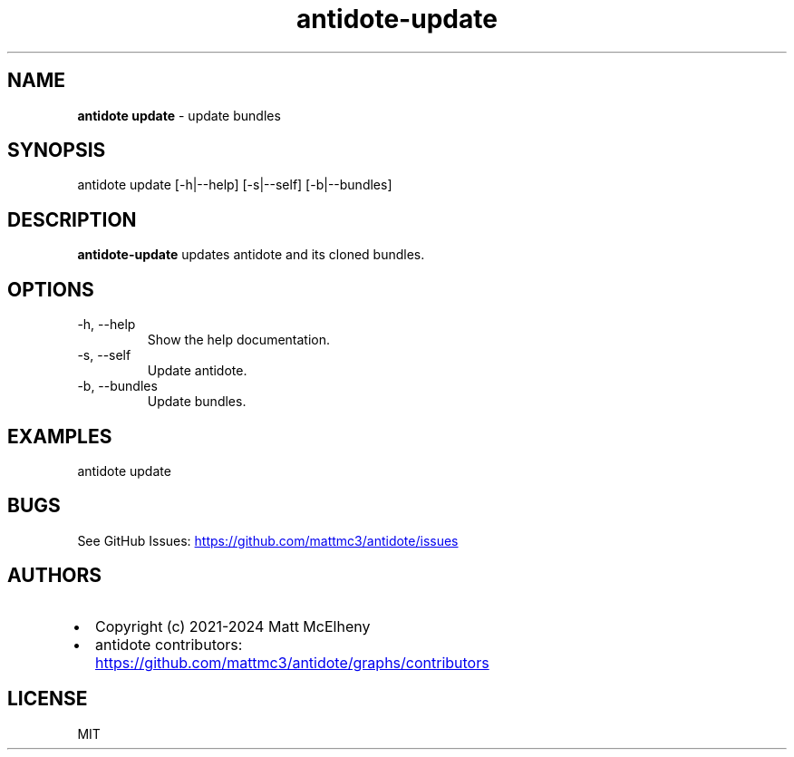 .\" Automatically generated by Pandoc
.\"
.TH "antidote\-update" "1" "" "" "Antidote Manual"
.SH NAME
\f[B]antidote update\f[R] \- update bundles
.SH SYNOPSIS
.PP
antidote update [\-h|\-\-help] [\-s|\-\-self] [\-b|\-\-bundles]
.SH DESCRIPTION
\f[B]antidote\-update\f[R] updates antidote and its cloned bundles.
.SH OPTIONS
.TP
\-h, \-\-help
Show the help documentation.
.TP
\-s, \-\-self
Update antidote.
.TP
\-b, \-\-bundles
Update bundles.
.SH EXAMPLES
.PP
antidote update
.SH BUGS
See GitHub Issues: \c
.UR https://github.com/mattmc3/antidote/issues
.UE \c
.SH AUTHORS
.IP \[bu] 2
Copyright (c) 2021\-2024 Matt McElheny
.IP \[bu] 2
antidote contributors: \c
.UR https://github.com/mattmc3/antidote/graphs/contributors
.UE \c
.SH LICENSE
MIT
